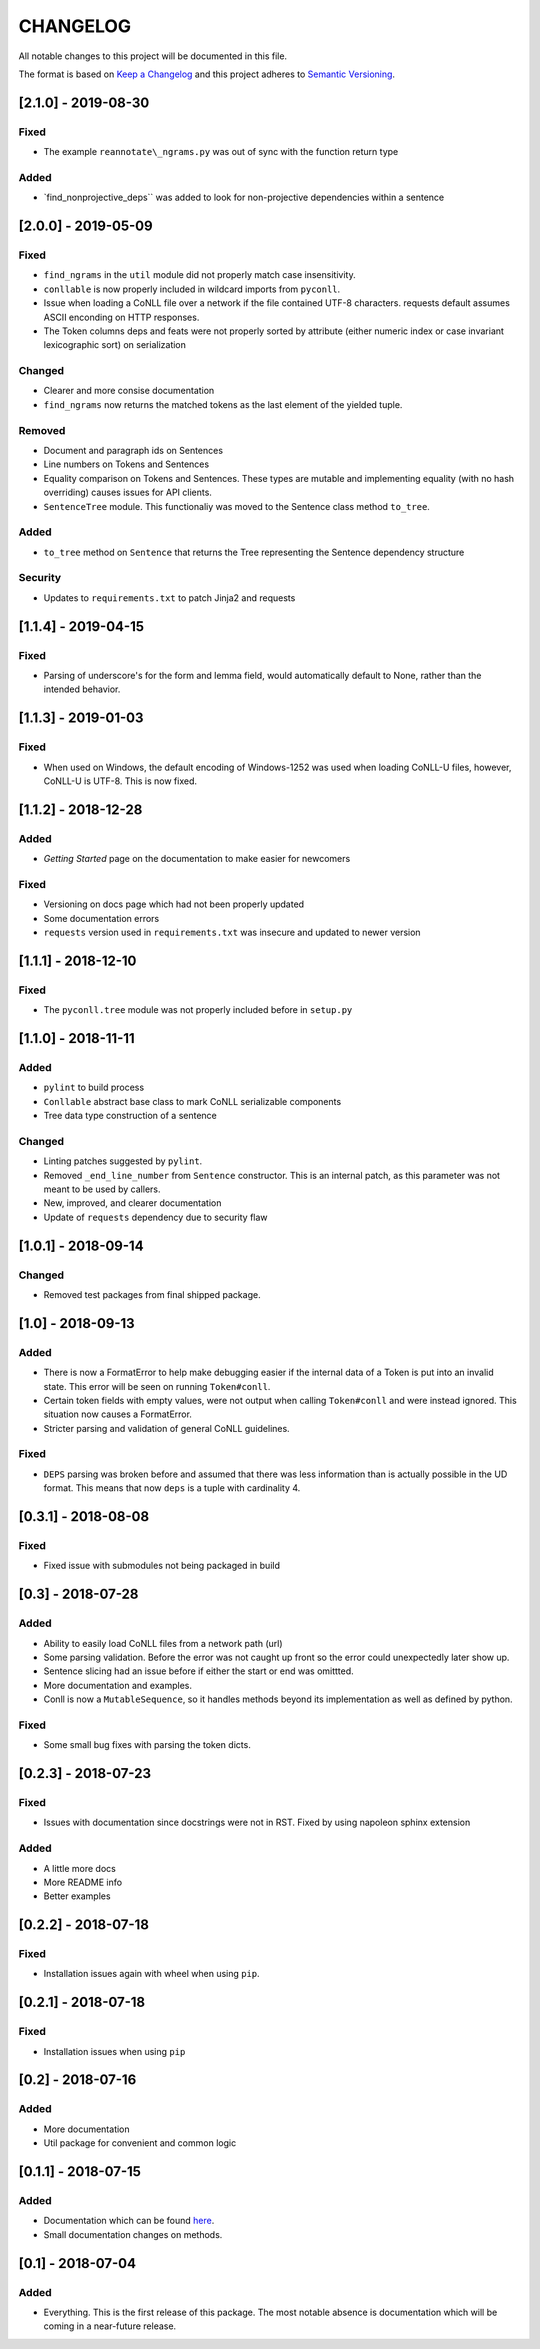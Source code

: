 CHANGELOG
=========

All notable changes to this project will be documented in this file.

The format is based on `Keep a
Changelog <http://keepachangelog.com/en/1.0.0/>`__ and this project
adheres to `Semantic Versioning <http://semver.org/spec/v2.0.0.html>`__.

[2.1.0] - 2019-08-30
--------------------

Fixed
~~~~~

-  The example ``reannotate\_ngrams.py`` was out of sync with the
   function return type

Added
~~~~~

-  \`find\_nonprojective\_deps\`\` was added to look for non-projective
   dependencies within a sentence

[2.0.0] - 2019-05-09
--------------------

Fixed
~~~~~

-  ``find_ngrams`` in the ``util`` module did not properly match case
   insensitivity.
-  ``conllable`` is now properly included in wildcard imports from
   ``pyconll``.
-  Issue when loading a CoNLL file over a network if the file contained
   UTF-8 characters. requests default assumes ASCII enconding on HTTP
   responses.
-  The Token columns deps and feats were not properly sorted by
   attribute (either numeric index or case invariant lexicographic sort)
   on serialization

Changed
~~~~~~~

-  Clearer and more consise documentation
-  ``find_ngrams`` now returns the matched tokens as the last element of
   the yielded tuple.

Removed
~~~~~~~

-  Document and paragraph ids on Sentences
-  Line numbers on Tokens and Sentences
-  Equality comparison on Tokens and Sentences. These types are mutable
   and implementing equality (with no hash overriding) causes issues for
   API clients.
-  ``SentenceTree`` module. This functionaliy was moved to the Sentence
   class method ``to_tree``.

Added
~~~~~

-  ``to_tree`` method on ``Sentence`` that returns the Tree representing
   the Sentence dependency structure

Security
~~~~~~~~

-  Updates to ``requirements.txt`` to patch Jinja2 and requests

[1.1.4] - 2019-04-15
--------------------

Fixed
~~~~~

-  Parsing of underscore's for the form and lemma field, would
   automatically default to None, rather than the intended behavior.

[1.1.3] - 2019-01-03
--------------------

Fixed
~~~~~

-  When used on Windows, the default encoding of Windows-1252 was used
   when loading CoNLL-U files, however, CoNLL-U is UTF-8. This is now
   fixed.

[1.1.2] - 2018-12-28
--------------------

Added
~~~~~

-  *Getting Started* page on the documentation to make easier for
   newcomers

Fixed
~~~~~

-  Versioning on docs page which had not been properly updated
-  Some documentation errors
-  ``requests`` version used in ``requirements.txt`` was insecure and
   updated to newer version

[1.1.1] - 2018-12-10
--------------------

Fixed
~~~~~

-  The ``pyconll.tree`` module was not properly included before in
   ``setup.py``

[1.1.0] - 2018-11-11
--------------------

Added
~~~~~

-  ``pylint`` to build process
-  ``Conllable`` abstract base class to mark CoNLL serializable
   components
-  Tree data type construction of a sentence

Changed
~~~~~~~

-  Linting patches suggested by ``pylint``.
-  Removed ``_end_line_number`` from ``Sentence`` constructor. This is
   an internal patch, as this parameter was not meant to be used by
   callers.
-  New, improved, and clearer documentation
-  Update of ``requests`` dependency due to security flaw

[1.0.1] - 2018-09-14
--------------------

Changed
~~~~~~~

-  Removed test packages from final shipped package.

[1.0] - 2018-09-13
------------------

Added
~~~~~

-  There is now a FormatError to help make debugging easier if the
   internal data of a Token is put into an invalid state. This error
   will be seen on running ``Token#conll``.
-  Certain token fields with empty values, were not output when calling
   ``Token#conll`` and were instead ignored. This situation now causes a
   FormatError.
-  Stricter parsing and validation of general CoNLL guidelines.

Fixed
~~~~~

-  ``DEPS`` parsing was broken before and assumed that there was less
   information than is actually possible in the UD format. This means
   that now ``deps`` is a tuple with cardinality 4.

[0.3.1] - 2018-08-08
--------------------

Fixed
~~~~~

-  Fixed issue with submodules not being packaged in build

[0.3] - 2018-07-28
------------------

Added
~~~~~

-  Ability to easily load CoNLL files from a network path (url)
-  Some parsing validation. Before the error was not caught up front so
   the error could unexpectedly later show up.
-  Sentence slicing had an issue before if either the start or end was
   omittted.
-  More documentation and examples.
-  Conll is now a ``MutableSequence``, so it handles methods beyond its
   implementation as well as defined by python.

Fixed
~~~~~

-  Some small bug fixes with parsing the token dicts.

[0.2.3] - 2018-07-23
--------------------

Fixed
~~~~~

-  Issues with documentation since docstrings were not in RST. Fixed by
   using napoleon sphinx extension

Added
~~~~~

-  A little more docs
-  More README info
-  Better examples

[0.2.2] - 2018-07-18
--------------------

Fixed
~~~~~

-  Installation issues again with wheel when using ``pip``.

[0.2.1] - 2018-07-18
--------------------

Fixed
~~~~~

-  Installation issues when using ``pip``

[0.2] - 2018-07-16
------------------

Added
~~~~~

-  More documentation
-  Util package for convenient and common logic

[0.1.1] - 2018-07-15
--------------------

Added
~~~~~

-  Documentation which can be found
   `here <https://pyconll.readthedocs.io/en/latest/>`__.
-  Small documentation changes on methods.

[0.1] - 2018-07-04
------------------

Added
~~~~~

-  Everything. This is the first release of this package. The most
   notable absence is documentation which will be coming in a
   near-future release.
